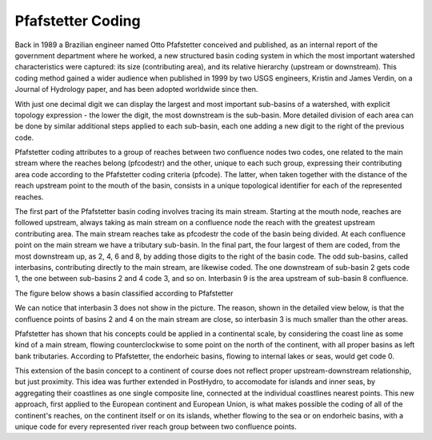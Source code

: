 Pfafstetter Coding
==================

Back in 1989 a Brazilian engineer named Otto Pfafstetter conceived and published, as an internal report of the government department where he worked, a new structured basin coding system in which the most important watershed characteristics were captured: its size (contributing area), and its relative hierarchy (upstream or downstream). This coding method gained a wider audience when published in 1999 by two USGS engineers, Kristin and James Verdin, on a Journal of Hydrology paper, and has been adopted worldwide since then.

With just one decimal digit we can display the largest and most important sub-basins of a watershed, with explicit topology expression - the lower the digit, the most downstream is the sub-basin. More detailed division of each area can be done by similar additional steps applied to each sub-basin, each one adding a new digit to the right of the previous code.

Pfafstetter coding attributes to a group of reaches between two confluence nodes two codes, one related to the main stream where the reaches belong (pfcodestr) and the other, unique to each such group, expressing their contributing area code according to the Pfafstetter coding criteria (pfcode). The latter, when taken together with the distance of the reach upstream point to the mouth of the basin, consists in a unique topological identifier for each of the represented reaches.

The first part of the Pfafstetter basin coding involves tracing its main stream. Starting at the mouth node, reaches are followed upstream, always taking as main stream on a confluence node the reach with the greatest upstream contributing area. The main stream reaches take as pfcodestr the code of the basin being divided. At each confluence point on the main stream we have a tributary sub-basin. In the final part, the four largest of them are coded, from the most downstream up, as 2, 4, 6 and 8, by adding those digits to the right of the basin code. The odd sub-basins, called interbasins, contributing directly to the main stream, are likewise coded. The one downstream of sub-basin 2 gets code 1, the one between sub-basins 2 and 4 code 3, and so on. Interbasin 9 is the area upstream of sub-basin 8 confluence.

The figure below shows a basin classified according to Pfafstetter

.. image:: images/basin_map_with_legend.jpg

We can notice that interbasin 3 does not show in the picture. The reason, shown in the detailed view below, is that the confluence points of basins 2 and 4 on the main stream are close, so interbasin 3 is much smaller than the other areas.

.. image:: images/map_detail_with_legend.jpg

Pfafstetter has shown that his concepts could be applied in a continental scale, by considering the coast line as some kind of a main stream, flowing counterclockwise to some point on the north of the continent, with all proper basins as left bank tributaries. According to Pfafstetter, the endorheic basins, flowing to internal lakes or seas, would get code 0.

This extension of the basin concept to a continent of course does not reflect proper upstream-downstream relationship, but just proximity. This idea was further extended in PostHydro, to accomodate for islands and inner seas, by aggregating their coastlines as one single composite line, connected at the individual coastlines nearest points. This new approach, first applied to the European continent and European Union, is what makes possible the coding of all of the continent's reaches, on the continent itself or on its islands, whether flowing to the sea or on endorheic basins, with a unique code for every represented river reach group between two confluence points. 

